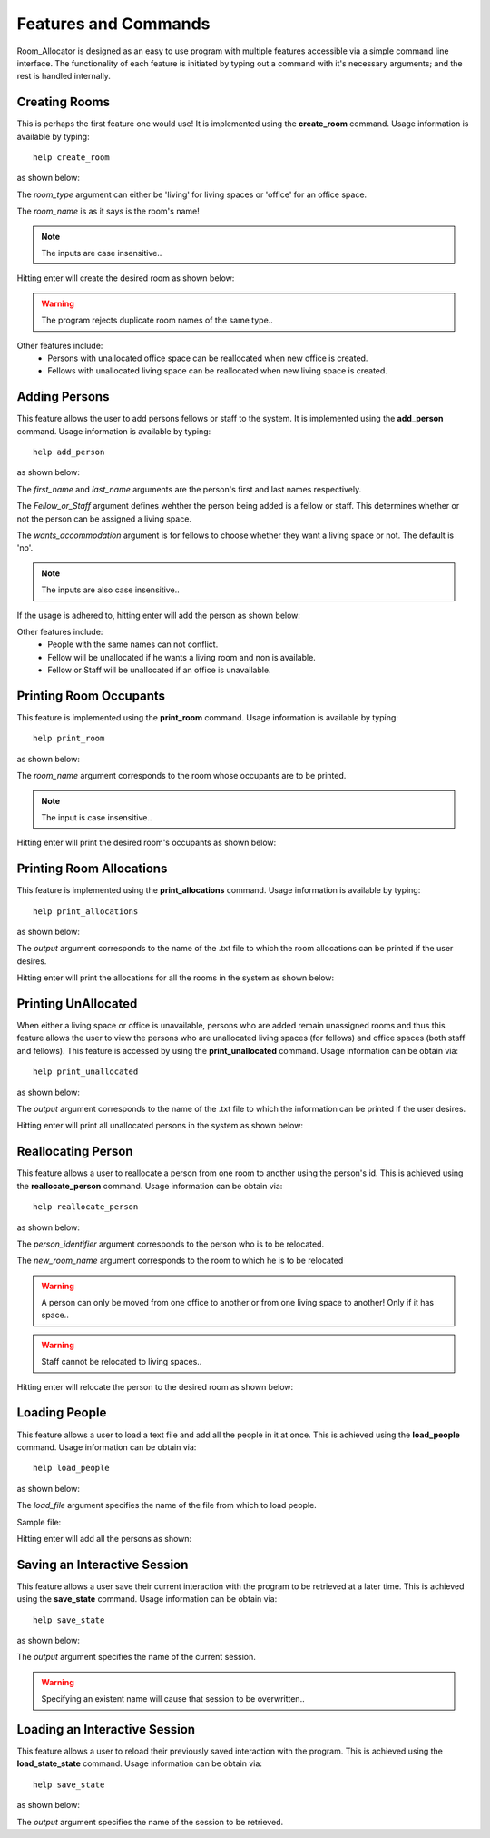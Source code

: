 =====================
Features and Commands
=====================

Room_Allocator is designed as an easy to use program with multiple features accessible via a simple command line interface.
The functionality of each feature is initiated by typing out a command with it's necessary arguments; and the rest is handled
internally.

Creating Rooms
##############

This is perhaps the first feature one would use!
It is implemented using the **create_room** command. Usage information is available by typing:
::

    help create_room

as shown below:

.. image:: images/create_help.png
    :width: 500px
    :align: center
    :height: 130px
    :alt: alternate text

The *room_type* argument can either be 'living' for living spaces or 'office' for an office space.

The *room_name* is as it says is the room's name!

.. note::  The inputs are case insensitive..

Hitting enter will create the desired room as shown below:

.. image:: images/create_room.png
    :width: 500px
    :align: center
    :height: 130px
    :alt: alternate text

.. warning::  The program rejects duplicate room names of the same type..

Other features include:
    * Persons with unallocated office space can be reallocated when new office is created.
    * Fellows with unallocated living space can be reallocated when new living space is created.

Adding Persons
##############

This feature allows the user to add persons fellows or staff to the system.
It is implemented using the **add_person** command. Usage information is available by typing:
::

    help add_person

as shown below:

.. image:: images/add_help.png
    :width: 500px
    :align: center
    :height: 130px
    :alt: alternate text

The *first_name* and *last_name* arguments are the person's first and last names respectively.

The *Fellow_or_Staff* argument defines wehther the person being added is a fellow or staff.
This determines whether or not the person can be assigned a living space.

The *wants_accommodation* argument is for fellows to choose whether they want a living space or not. The default is 'no'.

.. note::  The inputs are also case insensitive..

If the usage is adhered to, hitting enter will add the person as shown below:

.. image:: images/add_person.png
    :width: 500px
    :align: center
    :height: 130px
    :alt: alternate text

Other features include:
    * People with the same names can not conflict.
    * Fellow will be unallocated if he wants a living room and non is available.
    * Fellow or Staff will be unallocated if an office is unavailable.

Printing Room Occupants
#######################

This feature is implemented using the **print_room** command. Usage information is available by typing:
::

    help print_room

as shown below:

.. image:: images/print_room_help.png
    :width: 500px
    :align: center
    :height: 130px
    :alt: alternate text

The *room_name* argument corresponds to the room whose occupants are to be printed.

.. note::  The input is case insensitive..

Hitting enter will print the desired room's occupants as shown below:

.. image:: images/print_room.png
    :width: 500px
    :align: center
    :height: 130px
    :alt: alternate text


Printing Room Allocations
#########################

This feature is implemented using the **print_allocations** command. Usage information is available by typing:
::

    help print_allocations

as shown below:

.. image:: images/print_allocations_help.png
    :width: 500px
    :align: center
    :height: 130px
    :alt: alternate text

The *output* argument corresponds to the name of the .txt file to which the room allocations can be printed if the
user desires.

Hitting enter will print the allocations for all the rooms in the system as shown below:

.. image:: images/print_allocations.png
    :width: 500px
    :align: center
    :height: 130px
    :alt: alternate text


Printing UnAllocated
####################

When either a living space or office is unavailable, persons who are added remain unassigned rooms and thus this feature allows
the user to view the persons who are unallocated living spaces (for fellows) and office spaces (both staff and fellows).
This feature is accessed by using the **print_unallocated** command. Usage information can be obtain via:
::

    help print_unallocated

as shown below:

.. image:: images/print_unallocated_help.png
    :width: 500px
    :align: center
    :height: 130px
    :alt: alternate text

The *output* argument corresponds to the name of the .txt file to which the information can be printed if the
user desires.

Hitting enter will print all unallocated persons in the system as shown below:

.. image:: images/print_unallocated.png
    :width: 500px
    :align: center
    :height: 130px
    :alt: alternate text


Reallocating Person
###################

This feature allows a user to reallocate a person from one room to another using the person's id. This is achieved using
the **reallocate_person** command. Usage information can be obtain via:
::

    help reallocate_person

as shown below:

.. image:: images/reallocate_person_help.png
    :width: 500px
    :align: center
    :height: 130px
    :alt: alternate text

The *person_identifier* argument corresponds to the person who is to be relocated.

The *new_room_name* argument corresponds to the room to which he is to be relocated

.. warning::  A person can only be moved from one office to another or from one living space to another! Only if it has space..

.. warning:: Staff cannot be relocated to living spaces..

Hitting enter will relocate the person to the desired room as shown below:

.. image:: images/reallocate_person.png
    :width: 1050px
    :align: center
    :height: 170px
    :alt: alternate text


Loading People
##############

This feature allows a user to load a text file and add all the people in it at once. This is achieved using
the **load_people** command. Usage information can be obtain via:
::

    help load_people

as shown below:

.. image:: images/load_people_help.png
    :width: 500px
    :align: center
    :height: 130px
    :alt: alternate text

The *load_file* argument specifies the name of the file from which to load people.

Sample file:

.. image:: images/sample_file.png
    :width: 450px
    :align: center
    :height: 170px
    :alt: alternate text

Hitting enter will add all the persons as shown:

.. image:: images/load_people.png
    :width: 850px
    :align: center
    :height: 200px
    :alt: alternate text


Saving an Interactive Session
#############################

This feature allows a user save their current interaction with the program to be retrieved at a later time. This is achieved using
the **save_state** command. Usage information can be obtain via:
::

    help save_state

as shown below:

.. image:: images/save_state_help.png
    :width: 450px
    :align: center
    :height: 170px
    :alt: alternate text

The *output* argument specifies the name of the current session.

.. warning:: Specifying an existent name will cause that session to be overwritten..

Loading an Interactive Session
##############################

This feature allows a user to reload their previously saved interaction with the program.
This is achieved using the **load_state_state** command. Usage information can be obtain via:
::

    help save_state

as shown below:

.. image:: images/load_state_help.png
    :width: 450px
    :align: center
    :height: 170px
    :alt: alternate text

The *output* argument specifies the name of the session to be retrieved.

